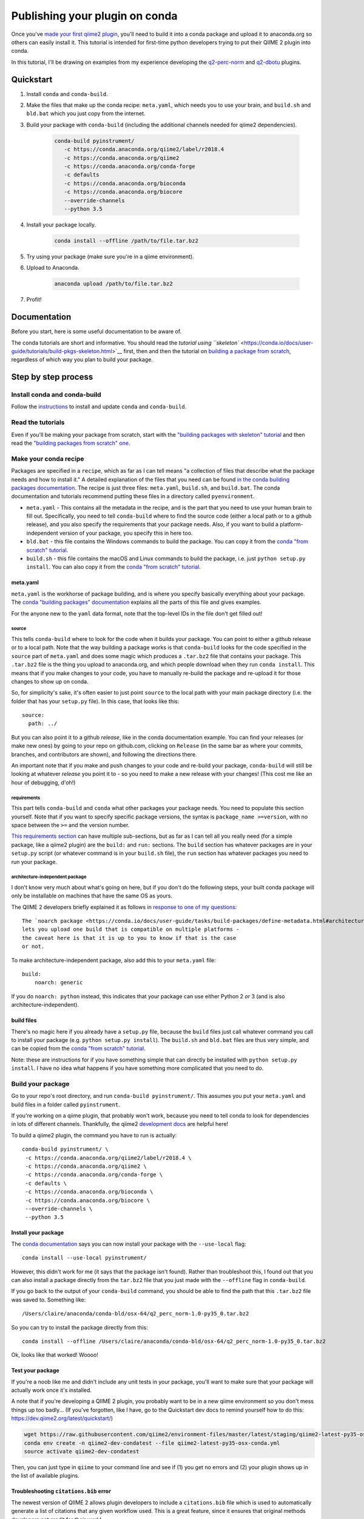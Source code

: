 Publishing your plugin on conda
###############################

Once you've `made your first qiime2
plugin </posts/2018/03/qiime2-plugin>`__, you'll need to build it into a
conda package and upload it to anaconda.org so others can easily install
it. This tutorial is intended for first-time python developers trying to
put their QIIME 2 plugin into conda.

In this tutorial, I'll be drawing on examples from my experience developing
the `q2-perc-norm <https://github.com/cduvallet/q2-perc-norm>`__ and `q2-dbotu <https://github.com/cduvallet/q2-dbotu>`__ plugins.

Quickstart
==========

1. Install ``conda`` and ``conda-build``.

2. Make the files that make up the conda recipe: ``meta.yaml``, which
   needs you to use your brain, and ``build.sh`` and ``bld.bat`` which you
   just copy from the internet.

3. Build your package with ``conda-build`` (including the additional channels
   needed for qiime2 dependencies).

    .. code-block:: bash

        conda-build pyinstrument/
           -c https://conda.anaconda.org/qiime2/label/r2018.4
           -c https://conda.anaconda.org/qiime2
           -c https://conda.anaconda.org/conda-forge
           -c defaults
           -c https://conda.anaconda.org/bioconda
           -c https://conda.anaconda.org/biocore
           --override-channels
           --python 3.5

4. Install your package locally.

    .. code-block:: bash

        conda install --offline /path/to/file.tar.bz2

5. Try using your package (make sure you're in a qiime environment).

6. Upload to Anaconda.

    .. code-block:: bash

        anaconda upload /path/to/file.tar.bz2

7. Profit!

Documentation
=============

Before you start, here is some useful documentation to be aware of.

The conda tutorials are short and informative. You should read the
`tutorial using ``skeleton`` <https://conda.io/docs/user-guide/tutorials/build-pkgs-skeleton.html>`__
first, then and then the tutorial on `building a package from scratch <https://conda.io/docs/user-guide/tutorials/build-pkgs.html>`__,
regardless of which way you plan to build your package.

Step by step process
====================

Install conda and conda-build
-----------------------------

Follow the
`instructions <https://conda.io/docs/user-guide/tasks/build-packages/install-conda-build.html>`__
to install and update ``conda`` and ``conda-build``.

Read the tutorials
------------------

Even if you'll be making your package from scratch, start with the
`"building packages with skeleton"
tutorial <https://conda.io/docs/user-guide/tutorials/build-pkgs-skeleton.html>`__
and then read the `"building packages from scratch"
one <https://conda.io/docs/user-guide/tutorials/build-pkgs.html>`__.

Make your conda recipe
----------------------

Packages are specified in a ``recipe``, which as far as I can tell means
"a collection of files that describe what the package needs and how to
install it." A detailed explanation of the files that you need can be
found
`in the conda building packages documentation <https://conda.io/docs/user-guide/tasks/build-packages/recipe.html>`__.
The recipe is just three files: ``meta.yaml``, ``build.sh``, and
``build.bat``. The conda documentation and tutorials recommend putting these files in a directory called ``pyenvironment``.

-  ``meta.yaml`` - This contains all the metadata in the recipe, and is
   the part that you need to use your human brain to fill out.
   Specifically, you need to tell ``conda-build`` where to find the
   source code (either a local path or to a github release), and you
   also specify the requirements that your package needs. Also, if you
   want to build a platform-independent version of your package, you
   specify this in here too.
-  ``bld.bat`` - this file contains the Windows commands to build the
   package. You can copy it from the `conda "from scratch"
   tutorial <https://conda.io/docs/user-guide/tutorials/build-pkgs.html#writing-the-build-script-files-build-sh-and-bld-bat>`__.
-  ``build.sh`` - this file contains the macOS and Linux commands to
   build the package, i.e. just ``python setup.py install``. You can
   also copy it from the `conda "from scratch"
   tutorial <https://conda.io/docs/user-guide/tutorials/build-pkgs.html#writing-the-build-script-files-build-sh-and-bld-bat>`__.

meta.yaml
~~~~~~~~~

``meta.yaml`` is the workhorse of package building, and is where you
specify basically everything about your package. The `conda "building
packages"
documentation <https://conda.io/docs/user-guide/tasks/build-packages/define-metadata.html>`__
explains all the parts of this file and gives examples.

For the anyone new to the ``yaml`` data format, note that the top-level
IDs in the file don't get filled out!

source
^^^^^^

This tells ``conda-build`` where to look for the code when it builds
your package. You can point to either a github release or to a local
path. Note that the way building a package works is that ``conda-build``
looks for the code specified in the ``source`` part of ``meta.yaml`` and
does some magic which produces a ``.tar.bz2`` file that contains your
package. This ``.tar.bz2`` file is the thing you upload to anaconda.org,
and which people download when they run ``conda install``. This means
that if you make changes to your code,
you have to manually re-build the package and re-upload it for those
changes to show up on conda.

So, for simplicity's sake, it's often easier to just point ``source`` to
the local path with your main package directory (i.e. the folder that
has your ``setup.py`` file). In this case, that looks like this:

::

    source:
      path: ../

But you can also point it to a github *release*, like in the conda
documentation example. You can find your releases (or make new ones) by
going to your repo on github.com, clicking on ``Release`` (in the same
bar as where your commits, branches, and contributors are shown), and
following the directions there.

An important note that if you make and push changes to your code and
re-build your package, ``conda-build`` will still be looking at whatever
*release* you point it to - so you need to make a new release with your
changes! (This cost me like an hour of debugging, d'oh!)

requirements
^^^^^^^^^^^^

This part tells ``conda-build`` and ``conda`` what other packages your
package needs. You need to populate this section yourself. Note that if
you want to specify specific package versions, the syntax is
``package_name >=version``, with no space between the ``>=`` and the
version number.

`This requirements
section <https://conda.io/docs/user-guide/tasks/build-packages/define-metadata.html#requirements>`__
can have multiple sub-sections, but as far as I can tell all you really
need (for a simple package, like a qiime2 plugin) are the ``build:`` and
``run:`` sections. The ``build`` section has whatever packages are in
your ``setup.py`` script (or whatever command is in your ``build.sh``
file), the ``run`` section has whatever packages you need to run your
package.

architecture-independent package
^^^^^^^^^^^^^^^^^^^^^^^^^^^^^^^^

I don't know very much about what's going on here, but if you don't do
the following steps, your built conda package will only be installable
on machines that have the same OS as yours.

The QIIME 2 developers briefly explained it as follows in `response to one of my questions <https://forum.qiime2.org/t/package-uploaded-to-anaconda-but-not-installable/4139/3?u=cduvallet>`__:

::

    The `noarch package <https://conda.io/docs/user-guide/tasks/build-packages/define-metadata.html#architecture-independent-packages>`__
    lets you upload one build that is compatible on multiple platforms -
    the caveat here is that it is up to you to know if that is the case
    or not.

To make architecture-independent package, also add this to your
``meta.yaml`` file:

::

    build:
        noarch: generic

If you do ``noarch: python`` instead, this indicates that your package
can use either Python 2 *or* 3 (and is also architecture-independent).

build files
~~~~~~~~~~~

There's no magic here if you already have a ``setup.py`` file, because
the ``build`` files just call whatever command you call to install your
package (e.g. ``python setup.py install``). The ``build.sh`` and
``bld.bat`` files are thus very simple, and can be copied from the
`conda "from scratch"
tutorial <https://conda.io/docs/user-guide/tutorials/build-pkgs.html#writing-the-build-script-files-build-sh-and-bld-bat>`__.

Note: these are instructions for if you have something simple that can
directly be installed with ``python setup.py install``. I have no idea
what happens if you have something more complicated that you need to do.

Build your package
------------------

Go to your repo's root directory, and run ``conda-build pyinstrument/``.
This assumes you put your ``meta.yaml`` and build files in a folder
called ``pyinstrument``.

If you're working on a qiime plugin, that probably won't work, because
you need to tell conda to look for dependencies in lots of different channels. Thankfully, the qiime2 `development
docs <https://dev.qiime2.org/latest/publishing/>`__ are helpful here!

To build a qiime2 plugin, the command you have to run is actually:

::

     conda-build pyinstrument/ \
      -c https://conda.anaconda.org/qiime2/label/r2018.4 \
      -c https://conda.anaconda.org/qiime2 \
      -c https://conda.anaconda.org/conda-forge \
      -c defaults \
      -c https://conda.anaconda.org/bioconda \
      -c https://conda.anaconda.org/biocore \
      --override-channels \
      --python 3.5

Install your package
~~~~~~~~~~~~~~~~~~~~

The `conda
documentation <https://conda.io/docs/user-guide/tutorials/build-pkgs.html#building-and-installing>`__
says you can now install your package with the ``--use-local`` flag:

::

    conda install --use-local pyinstrument/

However, this didn't work for me (it says that the package isn't found).
Rather than troubleshoot this, I found out that you can also install a
package directly from the ``tar.bz2`` file that you just made with the
``--offline`` flag in ``conda-build``.

If you go back to the output of your ``conda-build`` command, you should be
able to find the path that this ``.tar.bz2`` file was saved to.
Something like:

::

    /Users/claire/anaconda/conda-bld/osx-64/q2_perc_norm-1.0-py35_0.tar.bz2

So you can try to install the package directly from this:

::

    conda install --offline /Users/claire/anaconda/conda-bld/osx-64/q2_perc_norm-1.0-py35_0.tar.bz2

Ok, looks like that worked! Woooo!

Test your package
~~~~~~~~~~~~~~~~~

If you're a noob like me and didn't include any unit tests in your
package, you'll want to make sure that your package will actually work
once it's installed.

A note that if you're developing a QIIME 2 plugin, you probably want to
be in a new qiime environment so you don't mess things up too badly...
(If you've forgotten, like I have, go to the Quickstart dev docs to
remind yourself how to do this:
https://dev.qiime2.org/latest/quickstart/)

.. code:: bash

    wget https://raw.githubusercontent.com/qiime2/environment-files/master/latest/staging/qiime2-latest-py35-osx-conda.yml
    conda env create -n qiime2-dev-condatest --file qiime2-latest-py35-osx-conda.yml
    source activate qiime2-dev-condatest

Then, you can just type in ``qiime`` to your command line and see if (1)
you get no errors and (2) your plugin shows up in the list of available
plugins.

Troubleshooting ``citations.bib`` error
~~~~~~~~~~~~~~~~~~~~~~~~~~~~~~~~~~~~~~~

The newest version of QIIME 2 allows plugin developers to include a
``citations.bib`` file which is used to automatically generate a list
of citations that any given workflow used. This is a great feature, since
it ensures that original methods developers get credit for their work!

However, included ``citations.bib`` in my ``plugin_setup.py`` file
led to an error after I installed my plugin.
If I tried to run anything with qiime
(e.g. ``qiime list``), I got an error that it can't find my
``citations.bib`` file. That's because I need to tell ``setuptools``
that it needs to grab additional data beyond just ``*.py`` files, which
it does automatically. Looking at the
`cutadapt <https://github.com/qiime2/q2-cutadapt/blob/master/setup.py>`__
plugin, looks like I just need to add this to ``setup.py``:

.. code:: bash

    setup(
        name="perc-norm",
        ...
        package_data={
            'q2_perc_norm': ['citations.bib']
        }
    )

(A small note: this file path should be given relative to the folder
which contains your ``plugin_setup.py``, not to the main repo. Here, my citations file
is in ``~/github/q2_perc_norm/q2_perc_norm/citations.bib`` and my
``setup.py`` file is in ``~/github/q2_perc_norm/setup.py``. If you
instead put
``package_data={'q2_perc_norm': ['q2_perc_norm/citations.bib']}`` in
``setup.py``, it won't find the right file and you'll keep getting the
same error.)

Now, I need to re-build and re-install and re-try.

If re-installing doesn't work, you might want to try clearing
everything: uninstall your plugin, clear all the conda-build previous
builds, and clear the conda cache. Then, try re-building, re-installing,
and re-trying.

.. code:: bash

    conda uninstall q2_perc_norm
    conda build purge
    conda clean --all

Another note that if the ``source`` in your ``meta.yaml`` points to a
github release of your code, you should re-point this to a release that
includes any changes you've made (i.e. if you've pushed changes to your
github repo, you need to make a new release which includes those
changes, and change the release that ``meta.yaml`` points to). This is
why pointing to a local path might reduce some headaches!

Upload it to Anaconda
=====================

Once you've successfully built and installed your plugin
and made sure that it works as expected, the last step is to upload it
to anaconda.

Following the `directions in the
documentation <https://conda.io/docs/user-guide/tutorials/build-pkgs-skeleton.html#optional-uploading-packages-to-anaconda-org>`__
(after making an anaconda.org account), it's really easy:

.. code:: bash

    anaconda upload /Users/claire/anaconda/conda-bld/noarch/q2_perc_norm-2018.4.0-py35_0.tar.bz2

Install the package from conda
==============================

Your final step is to try installing the package from conda. Make sure
you've uninstalled any local versions that you have, and that you're not
in the package's directory when you try to ``conda install`` your new
package. You'll need to include your channel in the call to
``conda install``, but you can just copy and paste this from `your
package's installation
instructions <https://anaconda.org/cduvallet/q2_perc_norm>`__ on
anaconda.org.

If you're working on a qiime2 plugin, you'll want to make sure you're in
the qiime2 environment (otherwise, conda doesn't know where to find all
the qiime2-related modules and packages) and with the latest version of
qiime2.

.. code:: bash

    source activate qiime2-2018.4
    conda install -c cduvallet q2_perc_norm

Another "gotcha!" that got me is that if you want to see which packages
are available in your channel (i.e. your account), you can run this
command:

.. code:: bash

    conda search -c <your_channel_name>

Side note: including pip packages
=================================

If one of your requirements is a package on pip, you'll need to first
put it into conda before you can make your plugin conda-installable.
(From `this still open
issue <https://github.com/conda/conda-build/issues/548>`__ on conda,
seems like this is currently the only way!) This happened to me in
building my `distribution-based OTU
calling <https://github.com/cduvallet/q2-dbotu>`__ plugin.

Thankfully, if the package is already pip-installable, this shouldn't be
too difficult. ``conda skeleton`` can help you get started:

::

    conda skeleton pypi dbotu

This makes a folder called ``dbotu`` with a ``meta.yaml`` file in it.
Then, because it has the build command directly in the ``meta.yaml``
file, you can just try building a conda package from this directly:

::

    conda-build meta.yaml

Note that if you need to look in different conda channels for certain
requirements, this will break. You can fix it with something like:

::

    conda-build meta.yaml -c conda-forge

Then, go through the process of building, testing, and uploading your
package to anaconda.org. After that, you can get back to developing your
QIIME 2 plugin.

Contributors
============

- Claire Duvallet (github: `cduvallet <https://github.com/cduvallet/>`__), June 2018
